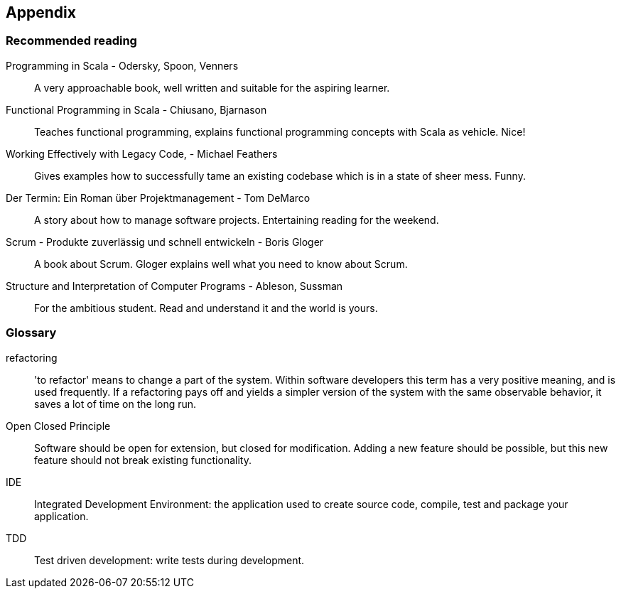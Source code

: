 == Appendix

=== Recommended reading

Programming in Scala -  Odersky, Spoon, Venners::
A very approachable book, well written and suitable for the aspiring learner.

Functional Programming in Scala - Chiusano, Bjarnason::
Teaches functional programming, explains functional programming concepts with Scala as vehicle. Nice!

Working Effectively with Legacy Code, - Michael Feathers::
Gives examples how to successfully tame an existing codebase which is in a state of sheer mess. Funny.

Der Termin: Ein Roman über Projektmanagement - Tom DeMarco::
A story about how to manage software projects. Entertaining reading for the weekend.

Scrum - Produkte zuverlässig und schnell entwickeln - Boris Gloger::
A book about Scrum. Gloger explains well what you need to know about Scrum.

Structure and Interpretation of Computer Programs - Ableson, Sussman::
For the ambitious student. Read and understand it and the world is yours.

=== Glossary

refactoring::
'to refactor' means to change a part of the system. Within software developers this term has a very positive meaning, and is used frequently. If a refactoring pays off and yields a simpler version of the system with the same observable behavior, it saves a lot of time on the long run.

[#open-closed-principle]
Open Closed Principle::
Software should be open for extension, but closed for modification. Adding a new feature should be possible, but this new feature should not break existing functionality.

IDE::
Integrated Development Environment: the application used to create source code, compile, test  and package your application.

TDD::
Test driven development: write tests during development.